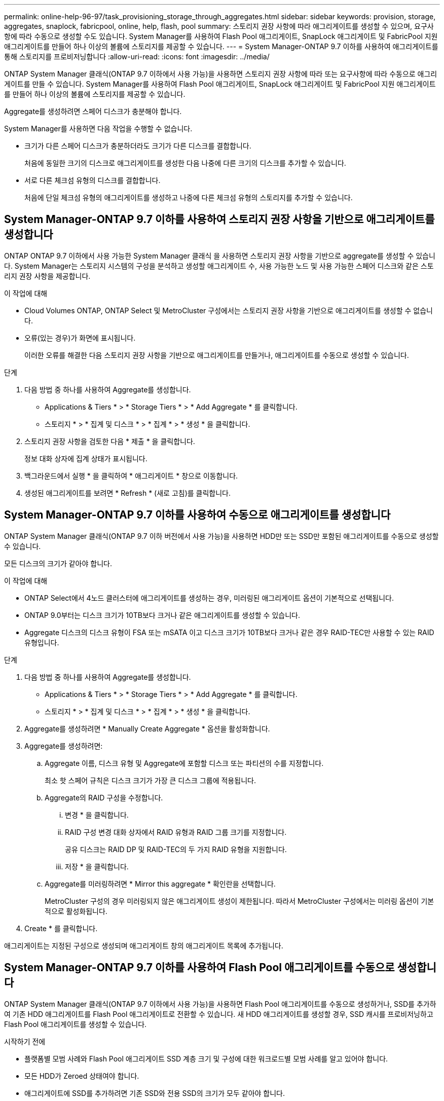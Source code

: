 ---
permalink: online-help-96-97/task_provisioning_storage_through_aggregates.html 
sidebar: sidebar 
keywords: provision, storage, aggregates, snaplock, fabricpool, online, help, flash, pool 
summary: 스토리지 권장 사항에 따라 애그리게이트를 생성할 수 있으며, 요구사항에 따라 수동으로 생성할 수도 있습니다. System Manager를 사용하여 Flash Pool 애그리게이트, SnapLock 애그리게이트 및 FabricPool 지원 애그리게이트를 만들어 하나 이상의 볼륨에 스토리지를 제공할 수 있습니다. 
---
= System Manager-ONTAP 9.7 이하를 사용하여 애그리게이트를 통해 스토리지를 프로비저닝합니다
:allow-uri-read: 
:icons: font
:imagesdir: ../media/


[role="lead"]
ONTAP System Manager 클래식(ONTAP 9.7 이하에서 사용 가능)을 사용하면 스토리지 권장 사항에 따라 또는 요구사항에 따라 수동으로 애그리게이트를 만들 수 있습니다. System Manager를 사용하여 Flash Pool 애그리게이트, SnapLock 애그리게이트 및 FabricPool 지원 애그리게이트를 만들어 하나 이상의 볼륨에 스토리지를 제공할 수 있습니다.

Aggregate를 생성하려면 스페어 디스크가 충분해야 합니다.

System Manager를 사용하면 다음 작업을 수행할 수 없습니다.

* 크기가 다른 스페어 디스크가 충분하더라도 크기가 다른 디스크를 결합합니다.
+
처음에 동일한 크기의 디스크로 애그리게이트를 생성한 다음 나중에 다른 크기의 디스크를 추가할 수 있습니다.

* 서로 다른 체크섬 유형의 디스크를 결합합니다.
+
처음에 단일 체크섬 유형의 애그리게이트를 생성하고 나중에 다른 체크섬 유형의 스토리지를 추가할 수 있습니다.





== System Manager-ONTAP 9.7 이하를 사용하여 스토리지 권장 사항을 기반으로 애그리게이트를 생성합니다

ONTAP ONTAP 9.7 이하에서 사용 가능한 System Manager 클래식 을 사용하면 스토리지 권장 사항을 기반으로 aggregate를 생성할 수 있습니다. System Manager는 스토리지 시스템의 구성을 분석하고 생성할 애그리게이트 수, 사용 가능한 노드 및 사용 가능한 스페어 디스크와 같은 스토리지 권장 사항을 제공합니다.

.이 작업에 대해
* Cloud Volumes ONTAP, ONTAP Select 및 MetroCluster 구성에서는 스토리지 권장 사항을 기반으로 애그리게이트를 생성할 수 없습니다.
* 오류(있는 경우)가 화면에 표시됩니다.
+
이러한 오류를 해결한 다음 스토리지 권장 사항을 기반으로 애그리게이트를 만들거나, 애그리게이트를 수동으로 생성할 수 있습니다.



.단계
. 다음 방법 중 하나를 사용하여 Aggregate를 생성합니다.
+
** Applications & Tiers * > * Storage Tiers * > * Add Aggregate * 를 클릭합니다.
** 스토리지 * > * 집계 및 디스크 * > * 집계 * > * 생성 * 을 클릭합니다.


. 스토리지 권장 사항을 검토한 다음 * 제출 * 을 클릭합니다.
+
정보 대화 상자에 집계 상태가 표시됩니다.

. 백그라운드에서 실행 * 을 클릭하여 * 애그리게이트 * 창으로 이동합니다.
. 생성된 애그리게이트를 보려면 * Refresh * (새로 고침)를 클릭합니다.




== System Manager-ONTAP 9.7 이하를 사용하여 수동으로 애그리게이트를 생성합니다

ONTAP System Manager 클래식(ONTAP 9.7 이하 버전에서 사용 가능)을 사용하면 HDD만 또는 SSD만 포함된 애그리게이트를 수동으로 생성할 수 있습니다.

모든 디스크의 크기가 같아야 합니다.

.이 작업에 대해
* ONTAP Select에서 4노드 클러스터에 애그리게이트를 생성하는 경우, 미러링된 애그리게이트 옵션이 기본적으로 선택됩니다.
* ONTAP 9.0부터는 디스크 크기가 10TB보다 크거나 같은 애그리게이트를 생성할 수 있습니다.
* Aggregate 디스크의 디스크 유형이 FSA 또는 mSATA 이고 디스크 크기가 10TB보다 크거나 같은 경우 RAID-TEC만 사용할 수 있는 RAID 유형입니다.


.단계
. 다음 방법 중 하나를 사용하여 Aggregate를 생성합니다.
+
** Applications & Tiers * > * Storage Tiers * > * Add Aggregate * 를 클릭합니다.
** 스토리지 * > * 집계 및 디스크 * > * 집계 * > * 생성 * 을 클릭합니다.


. Aggregate를 생성하려면 * Manually Create Aggregate * 옵션을 활성화합니다.
. Aggregate를 생성하려면:
+
.. Aggregate 이름, 디스크 유형 및 Aggregate에 포함할 디스크 또는 파티션의 수를 지정합니다.
+
최소 핫 스페어 규칙은 디스크 크기가 가장 큰 디스크 그룹에 적용됩니다.

.. Aggregate의 RAID 구성을 수정합니다.
+
... 변경 * 을 클릭합니다.
... RAID 구성 변경 대화 상자에서 RAID 유형과 RAID 그룹 크기를 지정합니다.
+
공유 디스크는 RAID DP 및 RAID-TEC의 두 가지 RAID 유형을 지원합니다.

... 저장 * 을 클릭합니다.


.. Aggregate를 미러링하려면 * Mirror this aggregate * 확인란을 선택합니다.
+
MetroCluster 구성의 경우 미러링되지 않은 애그리게이트 생성이 제한됩니다. 따라서 MetroCluster 구성에서는 미러링 옵션이 기본적으로 활성화됩니다.



. Create * 를 클릭합니다.


애그리게이트는 지정된 구성으로 생성되며 애그리게이트 창의 애그리게이트 목록에 추가됩니다.



== System Manager-ONTAP 9.7 이하를 사용하여 Flash Pool 애그리게이트를 수동으로 생성합니다

ONTAP System Manager 클래식(ONTAP 9.7 이하에서 사용 가능)을 사용하면 Flash Pool 애그리게이트를 수동으로 생성하거나, SSD를 추가하여 기존 HDD 애그리게이트를 Flash Pool 애그리게이트로 전환할 수 있습니다. 새 HDD 애그리게이트를 생성할 경우, SSD 캐시를 프로비저닝하고 Flash Pool 애그리게이트를 생성할 수 있습니다.

.시작하기 전에
* 플랫폼별 모범 사례와 Flash Pool 애그리게이트 SSD 계층 크기 및 구성에 대한 워크로드별 모범 사례를 알고 있어야 합니다.
* 모든 HDD가 Zeroed 상태여야 합니다.
* 애그리게이트에 SSD를 추가하려면 기존 SSD와 전용 SSD의 크기가 모두 같아야 합니다.


.이 작업에 대해
* Flash Pool 애그리게이트를 생성하는 동안에는 파티셔닝된 SSD를 사용할 수 없습니다.
* 캐시 소스가 스토리지 풀인 경우 애그리게이트를 미러링할 수 없습니다.
* ONTAP 9.0부터는 디스크 크기가 10TB보다 크거나 같은 애그리게이트를 생성할 수 있습니다.
* Aggregate 디스크의 디스크 유형이 FSA 또는 mSATA 이고 디스크 크기가 10TB보다 크거나 같은 경우, RAID-TEC는 RAID 유형에 사용할 수 있는 유일한 옵션입니다.


.단계
. 다음 방법 중 하나를 사용하여 Aggregate를 생성합니다.
+
** Applications & Tiers * > * Storage Tiers * > * Add Aggregate * 를 클릭합니다.
** 스토리지 * > * 집계 및 디스크 * > * 집계 * > * 생성 * 을 클릭합니다.


. Aggregate를 생성하려면 * Manually Create Aggregate * 옵션을 활성화합니다.
. Create Aggregate * 창에서 Aggregate 이름, 디스크 유형 및 Aggregate의 HDD에 포함할 디스크 또는 파티션의 수를 지정합니다.
. Aggregate를 미러링하려면 * Mirror this aggregate * 확인란을 선택합니다.
+
MetroCluster 구성의 경우 미러링되지 않은 애그리게이트 생성이 제한됩니다. 따라서 MetroCluster 구성에서는 미러링 옵션이 기본적으로 활성화됩니다.

. 이 Aggregate와 함께 Flash Pool Cache 사용 * 을 클릭합니다.
. 캐시 소스 지정:
+
|===
| 캐시 소스를 선택하려는 경우... | 그러면... 


 a| 
지원합니다
 a| 
.. 캐시 소스로 * 스토리지 풀 * 을 선택합니다.
.. 캐시를 가져올 수 있는 스토리지 풀을 선택한 다음 캐시 크기를 지정합니다.
.. 필요한 경우 RAID 유형을 수정합니다.




 a| 
전용 SSD
 a| 
.. 캐시 소스로 * 전용 SSD * 를 선택합니다.
.. SSD 크기와 애그리게이트에 포함될 SSD 수를 선택합니다.
.. 필요한 경우 RAID 구성을 수정합니다.
+
... 변경 * 을 클릭합니다.
... RAID 구성 변경 대화 상자에서 RAID 유형과 RAID 그룹 크기를 지정합니다.
... 저장 * 을 클릭합니다.




|===
. Create * 를 클릭합니다.


Flash Pool 애그리게이트는 지정된 구성으로 생성되며 애그리게이트 창의 애그리게이트 목록에 추가됩니다.



= System Manager-ONTAP 9.7 이하를 사용하여 SnapLock 애그리게이트를 수동으로 생성합니다

System Manager 클래식(ONTAP 9.7 이하에서 사용 가능)을 사용하면 SnapLock 규정 준수 애그리게이트 또는 SnapLock 엔터프라이즈 애그리게이트를 수동으로 생성할 수 있습니다. 이러한 애그리게이트에는 ""WORM(Write Once, Read Many)" 기능을 제공하는 SnapLock 볼륨을 생성할 수 있습니다.

SnapLock 라이센스가 추가되어야 합니다.

.이 작업에 대해
* MetroCluster 구성에서는 SnapLock 엔터프라이즈 애그리게이트만 생성할 수 있습니다.
* 어레이 LUN의 경우 SnapLock 엔터프라이즈 애그리게이트만 지원됩니다.
* ONTAP 9.0부터는 디스크 크기가 10TB보다 크거나 같은 애그리게이트를 생성할 수 있습니다.
* Aggregate 디스크의 디스크 유형이 FSA 또는 mSATA 이고 디스크 크기가 10TB보다 크거나 같은 경우, RAID-TEC는 RAID 유형에 사용할 수 있는 유일한 옵션입니다.
* ONTAP 9.1부터 AFF 플랫폼에 SnapLock 애그리게이트를 만들 수 있습니다.


.단계
. 다음 방법 중 하나를 사용하여 SnapLock Aggregate를 만듭니다.
+
** Applications & Tiers * > * Storage Tiers * > * Add Aggregate * 를 클릭합니다.
** 스토리지 * > * 집계 및 디스크 * > * 집계 * > * 생성 * 을 클릭합니다.


. Aggregate를 생성하려면 * Manually Create Aggregate * 옵션을 활성화합니다.
. SnapLock 애그리게이트 생성하기:
+
.. Aggregate 이름, 디스크 유형 및 Aggregate에 포함할 디스크 또는 파티션의 수를 지정합니다.
+
Aggregate를 생성한 후에는 SnapLock Compliance Aggregate의 이름을 변경할 수 없습니다.

+
최소 핫 스페어 규칙은 디스크 크기가 가장 큰 디스크 그룹에 적용됩니다.

.. Aggregate의 RAID 구성을 수정합니다.
+
... 변경 * 을 클릭합니다.
... RAID 구성 변경 대화 상자에서 RAID 유형과 RAID 그룹 크기를 지정합니다.
+
공유 디스크는 RAID-DP와 RAID-TEC의 두 가지 RAID 유형을 지원합니다.

... 저장 * 을 클릭합니다.


.. SnapLock 유형을 지정합니다.
.. ComplianceClock 시스템을 초기화하지 않은 경우 * ComplianceClock * 초기화 확인란을 선택합니다.
+
ComplianceClock이 이미 노드에서 초기화된 경우에는 이 옵션이 표시되지 않습니다.

+
[NOTE]
====
현재 시스템 시간이 올바른지 확인해야 합니다. ComplianceClock은 시스템 클록을 기반으로 설정됩니다. ComplianceClock이 설정되면 ComplianceClock을 수정하거나 중지할 수 없습니다.

====
.. Aggregate를 미러링하려면 * Mirror this aggregate * 확인란을 선택합니다.
+
MetroCluster 구성의 경우 미러링되지 않은 애그리게이트 생성이 제한됩니다. 따라서 MetroCluster 구성에서는 미러링 옵션이 기본적으로 활성화됩니다.

+
기본적으로 미러링 옵션은 SnapLock 규정 준수 애그리게이트에 대해 비활성화되어 있습니다.



. Create * 를 클릭합니다.




= System Manager-ONTAP 9.7 이하를 사용하여 FabricPool 지원 애그리게이트를 수동으로 생성합니다

ONTAP System Manager 클래식(ONTAP 9.7 이하에서 사용 가능)을 사용하면 FabricPool 지원 애그리게이트를 수동으로 생성하거나 클라우드 계층을 SSD 애그리게이트에 연결하여 기존 SSD 애그리게이트를 FabricPool 지원 애그리게이트로 변환할 수 있습니다.

.시작하기 전에
* 클라우드 계층을 생성하여 SSD 애그리게이트로 구성된 클러스터에 연결해야 합니다.
* 사내 클라우드 계층이 생성되었어야 합니다.
* 클라우드 계층과 애그리게이트 간에는 전용 네트워크 연결이 있어야 합니다.


다음 오브젝트 저장소를 클라우드 계층으로 사용할 수 있습니다.

* StorageGRID
* Alibaba Cloud(System Manager 9.6으로 시작)
* AWS(Amazon Web Services) S3(Simple Storage Service)
* AWS(Amazon Web Services) C2S(Commercial Cloud Service)
* Microsoft Azure Blob 저장소
* IBM 클라우드
* Google 클라우드


[NOTE]
====
* 온프레미스 Azure 서비스인 Azure Stack은 지원되지 않습니다.
* StorageGRID 이외의 클라우드 계층으로 오브젝트 저장소를 사용하려면 FabricPool 용량 라이센스가 있어야 합니다.


====
.단계
. 다음 방법 중 하나를 사용하여 FabricPool 지원 애그리게이트를 만들 수 있습니다.
+
** Applications & Tiers * > * Storage Tiers * > * Add Aggregate * 를 클릭합니다.
** 스토리지 * > * 집계 및 디스크 * > * 집계 * > * 생성 * 을 클릭합니다.


. Aggregate를 생성하려면 * Manually Create Aggregate * 옵션을 활성화합니다.
. FabricPool 지원 애그리게이트 생성:
+
.. Aggregate 이름, 디스크 유형 및 Aggregate에 포함할 디스크 또는 파티션의 수를 지정합니다.
+
[NOTE]
====
All-Flash(All SSD) 애그리게이트만 FabricPool 지원 애그리게이트를 지원합니다.

====
+
최소 핫 스페어 규칙은 디스크 크기가 가장 큰 디스크 그룹에 적용됩니다.

.. Aggregate의 RAID 구성을 수정합니다.
+
... 변경 * 을 클릭합니다.
... RAID 구성 변경 대화 상자에서 RAID 유형과 RAID 그룹 크기를 지정합니다.
+
공유 디스크는 RAID-DP와 RAID-TEC의 두 가지 RAID 유형을 지원합니다.

... 저장 * 을 클릭합니다.




. FabricPool * 확인란을 선택한 다음 목록에서 클라우드 계층을 선택합니다.
. Create * 를 클릭합니다.


* 관련 정보 *

xref:concept_how_storage_pool_works.adoc[스토리지 풀의 작동 방식]

http://www.netapp.com/us/media/tr-4070.pdf["NetApp 기술 보고서 4070: Flash Pool 설계 및 구축"^]
